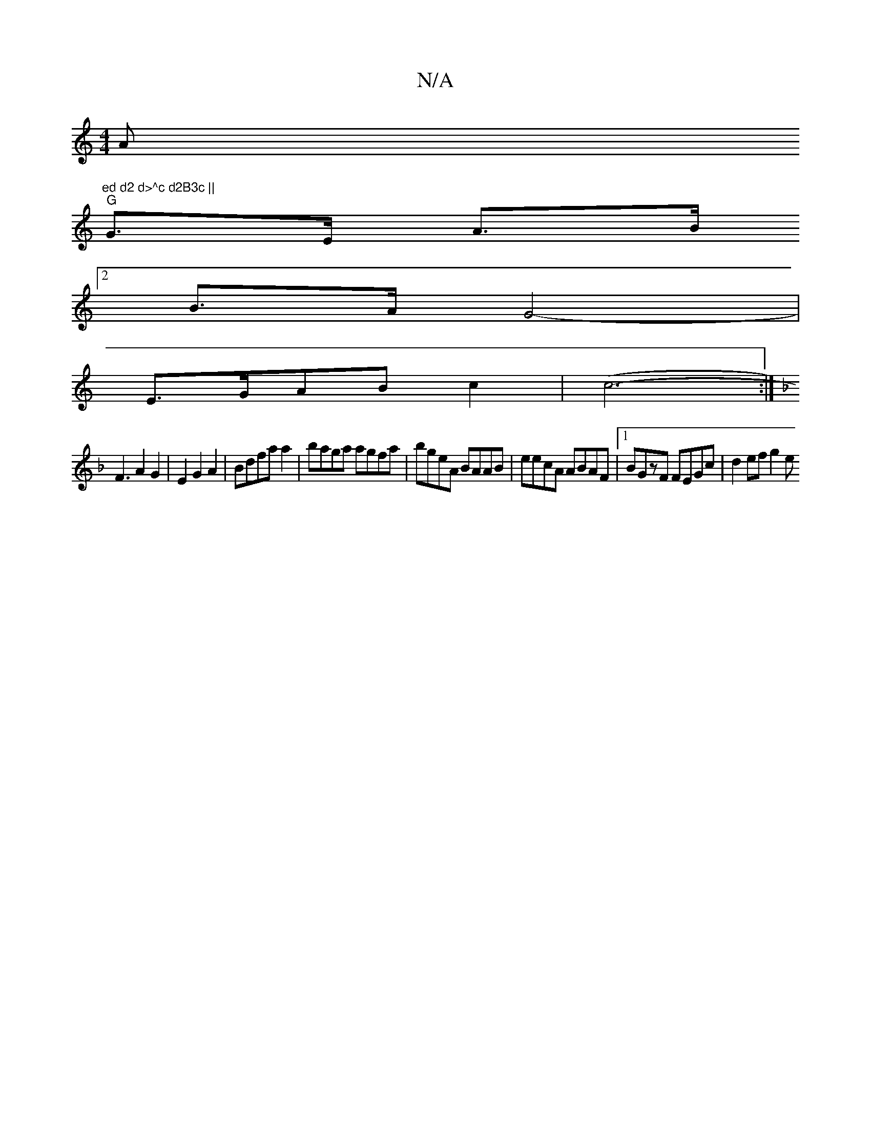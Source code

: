 X:1
T:N/A
M:4/4
R:N/A
K:Cmajor
Am"ed d2 d>^c d2B3c ||
"G"G>E- A>B
[2 B>A G4- |
E>GAB c2 | (c6-:|
K: F ~b3 (3gedfd ecBc | ccAB AGBA | GEEF A2 BD|
F3 A2G2 | E2 G2 A2 | Bdfa a2 | baga agfa | bgeA BAAB | eecA ABAF|[1 BGzF FEGc|d2ef g2e